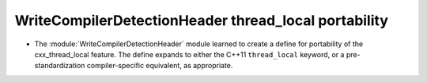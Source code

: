 WriteCompilerDetectionHeader thread_local portability
-----------------------------------------------------

* The :module:`WriteCompilerDetectionHeader` module learned to
  create a define for portability of the cxx_thread_local feature. The define
  expands to either the C++11 ``thread_local`` keyword, or a
  pre-standardization compiler-specific equivalent, as appropriate.

